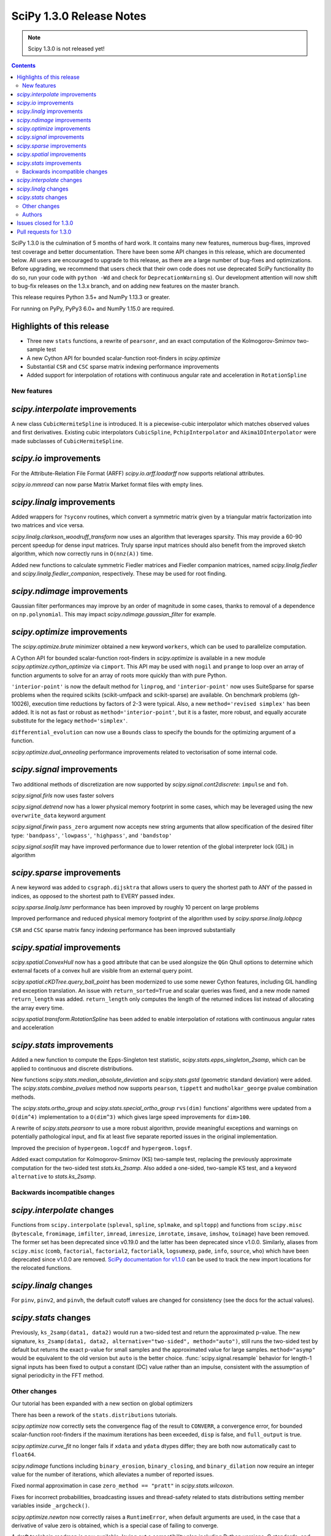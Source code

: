 ==========================
SciPy 1.3.0 Release Notes
==========================

.. note:: Scipy 1.3.0 is not released yet!

.. contents::

SciPy 1.3.0 is the culmination of 5 months of hard work. It contains
many new features, numerous bug-fixes, improved test coverage and better
documentation. There have been some API changes
in this release, which are documented below. All users are encouraged to
upgrade to this release, as there are a large number of bug-fixes and
optimizations. Before upgrading, we recommend that users check that
their own code does not use deprecated SciPy functionality (to do so,
run your code with ``python -Wd`` and check for ``DeprecationWarning`` s).
Our development attention will now shift to bug-fix releases on the
1.3.x branch, and on adding new features on the master branch.

This release requires Python 3.5+ and NumPy 1.13.3 or greater.

For running on PyPy, PyPy3 6.0+ and NumPy 1.15.0 are required.

Highlights of this release
--------------------------

- Three new ``stats`` functions, a rewrite of ``pearsonr``, and an exact
  computation of the Kolmogorov-Smirnov two-sample test
- A new Cython API for bounded scalar-function root-finders in `scipy.optimize`
- Substantial ``CSR`` and ``CSC`` sparse matrix indexing performance
  improvements
- Added support for interpolation of rotations with continuous angular
  rate and acceleration in ``RotationSpline``


New features
============

`scipy.interpolate` improvements
--------------------------------

A new class ``CubicHermiteSpline`` is introduced. It is a piecewise-cubic 
interpolator which matches observed values and first derivatives. Existing 
cubic interpolators ``CubicSpline``, ``PchipInterpolator`` and 
``Akima1DInterpolator`` were made subclasses of ``CubicHermiteSpline``.

`scipy.io` improvements
-----------------------

For the Attribute-Relation File Format (ARFF) `scipy.io.arff.loadarff` 
now supports relational attributes.

`scipy.io.mmread` can now parse Matrix Market format files with empty lines.

`scipy.linalg` improvements
---------------------------

Added wrappers for ``?syconv`` routines, which convert a symmetric matrix 
given by a triangular matrix factorization into two matrices and vice versa.

`scipy.linalg.clarkson_woodruff_transform` now uses an algorithm that leverages
sparsity. This may provide a 60-90 percent speedup for dense input matrices.
Truly sparse input matrices should also benefit from the improved sketch
algorithm, which now correctly runs in ``O(nnz(A))`` time.

Added new functions to calculate symmetric Fiedler matrices and
Fiedler companion matrices, named `scipy.linalg.fiedler` and 
`scipy.linalg.fiedler_companion`, respectively. These may be used
for root finding.

`scipy.ndimage` improvements
----------------------------

Gaussian filter performances may improve by an order of magnitude in
some cases, thanks to removal of a dependence on ``np.polynomial``. This
may impact `scipy.ndimage.gaussian_filter` for example.

`scipy.optimize` improvements
-----------------------------

The `scipy.optimize.brute` minimizer obtained a new keyword ``workers``, which
can be used to parallelize computation.

A Cython API for bounded scalar-function root-finders in `scipy.optimize`
is available in a new module `scipy.optimize.cython_optimize` via ``cimport``.
This API may be used with ``nogil`` and ``prange`` to loop 
over an array of function arguments to solve for an array of roots more 
quickly than with pure Python.

``'interior-point'`` is now the default method for ``linprog``, and 
``'interior-point'`` now uses SuiteSparse for sparse problems when the 
required scikits  (scikit-umfpack and scikit-sparse) are available. 
On benchmark problems (gh-10026), execution time reductions by factors of 2-3 
were typical. Also, a new ``method='revised simplex'`` has been added. 
It is not as fast or robust as ``method='interior-point'``, but it is a faster,
more robust, and equally accurate substitute for the legacy 
``method='simplex'``.

``differential_evolution`` can now use a ``Bounds`` class to specify the
bounds for the optimizing argument of a function.

`scipy.optimize.dual_annealing` performance improvements related to
vectorisation of some internal code.

`scipy.signal` improvements
---------------------------

Two additional methods of discretization are now supported by 
`scipy.signal.cont2discrete`: ``impulse`` and ``foh``.

`scipy.signal.firls` now uses faster solvers

`scipy.signal.detrend` now has a lower physical memory footprint in some
cases, which may be leveraged using the new ``overwrite_data`` keyword argument

`scipy.signal.firwin` ``pass_zero`` argument now accepts new string arguments
that allow specification of the desired filter type: ``'bandpass'``,
``'lowpass'``, ``'highpass'``, and ``'bandstop'``

`scipy.signal.sosfilt` may have improved performance due to lower retention
of the global interpreter lock (GIL) in algorithm

`scipy.sparse` improvements
---------------------------

A new keyword was added to ``csgraph.dijsktra`` that 
allows users to query the shortest path to ANY of the passed in indices,
as opposed to the shortest path to EVERY passed index.

`scipy.sparse.linalg.lsmr` performance has been improved by roughly 10 percent
on large problems

Improved performance and reduced physical memory footprint of the algorithm
used by `scipy.sparse.linalg.lobpcg`

``CSR`` and ``CSC`` sparse matrix fancy indexing performance has been
improved substantially

`scipy.spatial` improvements
----------------------------

`scipy.spatial.ConvexHull` now has a ``good`` attribute that can be used 
alongsize the ``QGn`` Qhull options to determine which external facets of a 
convex hull are visible from an external query point.

`scipy.spatial.cKDTree.query_ball_point` has been modernized to use some newer 
Cython features, including GIL handling and exception translation. An issue 
with ``return_sorted=True`` and scalar queries was fixed, and a new mode named 
``return_length`` was added. ``return_length`` only computes the length of the 
returned indices list instead of allocating the array every time.

`scipy.spatial.transform.RotationSpline` has been added to enable interpolation
of rotations with continuous angular rates and acceleration

`scipy.stats` improvements
--------------------------

Added a new function to compute the Epps-Singleton test statistic,
`scipy.stats.epps_singleton_2samp`, which can be applied to continuous and
discrete distributions.

New functions `scipy.stats.median_absolute_deviation` and `scipy.stats.gstd`
(geometric standard deviation) were added. The `scipy.stats.combine_pvalues` 
method now supports ``pearson``,  ``tippett`` and ``mudholkar_george`` pvalue 
combination methods.

The `scipy.stats.ortho_group` and `scipy.stats.special_ortho_group` 
``rvs(dim)`` functions' algorithms were updated from a ``O(dim^4)`` 
implementation to a ``O(dim^3)`` which gives large speed improvements 
for ``dim>100``.

A rewrite of `scipy.stats.pearsonr` to use a more robust algorithm,
provide meaningful exceptions and warnings on potentially pathological input,
and fix at least five separate reported issues in the original implementation.

Improved the precision of ``hypergeom.logcdf`` and ``hypergeom.logsf``.

Added exact computation for Kolmogorov-Smirnov (KS) two-sample test, replacing
the previously approximate computation for the two-sided test `stats.ks_2samp`.
Also added a one-sided, two-sample KS test, and a keyword ``alternative`` to 
`stats.ks_2samp`.

Backwards incompatible changes
==============================

`scipy.interpolate` changes
---------------------------

Functions from ``scipy.interpolate`` (``spleval``, ``spline``, ``splmake``,
and ``spltopp``) and functions from ``scipy.misc`` (``bytescale``,
``fromimage``, ``imfilter``, ``imread``, ``imresize``, ``imrotate``,
``imsave``, ``imshow``, ``toimage``) have been removed. The former set has 
been deprecated since v0.19.0 and the latter has been deprecated since v1.0.0.
Similarly, aliases from ``scipy.misc`` (``comb``, ``factorial``,
``factorial2``, ``factorialk``, ``logsumexp``, ``pade``, ``info``, ``source``,
``who``) which have been deprecated since v1.0.0 are removed. 
`SciPy documentation for
v1.1.0 <https://docs.scipy.org/doc/scipy-1.1.0/reference/misc.html>`__
can be used to track the new import locations for the relocated functions.

`scipy.linalg` changes
----------------------

For ``pinv``, ``pinv2``, and ``pinvh``, the default cutoff values are changed 
for consistency (see the docs for the actual values).

`scipy.stats` changes
---------------------

Previously, ``ks_2samp(data1, data2)`` would run a two-sided test and return 
the approximated p-value. The new signature, ``ks_2samp(data1, data2,
alternative="two-sided", method="auto")``, still runs the two-sided test by
default but returns the exact p-value for small samples and the approximated
value for large samples. ``method="asymp"`` would be equivalent to the 
old version but ``auto`` is the better choice.
:func:`scipy.signal.resample` behavior for length-1 signal inputs has been
fixed to output a constant (DC) value rather than an impulse, consistent with
the assumption of signal periodicity in the FFT method.

Other changes
=============

Our tutorial has been expanded with a new section on global optimizers

There has been a rework of the ``stats.distributions`` tutorials.

`scipy.optimize` now correctly sets the convergence flag of the result to 
``CONVERR``, a convergence error, for bounded scalar-function root-finders 
if the maximum iterations has been exceeded, ``disp`` is false, and 
``full_output`` is true.

`scipy.optimize.curve_fit` no longer fails if ``xdata`` and ``ydata`` dtypes 
differ; they are both now automatically cast to ``float64``.

`scipy.ndimage` functions including ``binary_erosion``, ``binary_closing``, and 
``binary_dilation`` now require an integer value for the number of iterations,
which alleviates a number of reported issues.

Fixed normal approximation in case ``zero_method == "pratt"`` in 
`scipy.stats.wilcoxon`.

Fixes for incorrect probabilities, broadcasting issues and thread-safety 
related to stats distributions setting member variables inside ``_argcheck()``.

`scipy.optimize.newton` now correctly raises a ``RuntimeError``, when default 
arguments are used, in the case that a derivative of value zero is obtained,
which is a special case of failing to converge.

A draft toolchain roadmap is now available, laying out a compatibility plan
including Python versions, C standards, and NumPy versions.


Authors
=======

* ananyashreyjain +
* ApamNapat +
* Scott Calabrese Barton +
* Christoph Baumgarten
* Peter Bell +
* Jacob Blomgren +
* Doctor Bob +
* Mana Borwornpadungkitti +
* Matthew Brett
* Evgeni Burovski
* CJ Carey
* Vega Theil Carstensen +
* Robert Cimrman
* Forrest Collman +
* Pietro Cottone +
* David +
* Idan David +
* Christoph Deil
* Dieter Werthmüller
* Conner DiPaolo +
* Dowon
* Michael Dunphy +
* Peter Andreas Entschev +
* Gökçen Eraslan +
* Johann Faouzi +
* Yu Feng
* Piotr Figiel +
* Matthew H Flamm
* Franz Forstmayr +
* Christoph Gohlke
* Richard Janis Goldschmidt +
* Ralf Gommers
* Lars Grueter
* Sylvain Gubian
* Matt Haberland
* Yaroslav Halchenko
* Charles Harris
* Lindsey Hiltner
* JakobStruye +
* He Jia +
* Jwink3101 +
* Greg Kiar +
* Julius Bier Kirkegaard
* John Kirkham +
* Thomas Kluyver
* Vladimir Korolev +
* Joseph Kuo +
* Michael Lamparski +
* Eric Larson
* Denis Laxalde
* Katrin Leinweber
* Jesse Livezey
* ludcila +
* Dhruv Madeka +
* Magnus +
* Nikolay Mayorov
* Mark Mikofski
* Jarrod Millman
* Markus Mohrhard +
* Eric Moore
* Andrew Nelson
* Aki Nishimura +
* OGordon100 +
* Petar Mlinarić +
* Stefan Peterson
* Matti Picus +
* Ilhan Polat
* Aaron Pries +
* Matteo Ravasi +
* Tyler Reddy
* Ashton Reimer +
* Joscha Reimer
* rfezzani +
* Riadh +
* Lucas Roberts
* Heshy Roskes +
* Mirko Scholz +
* Taylor D. Scott +
* Srikrishna Sekhar +
* Kevin Sheppard +
* Sourav Singh
* skjerns +
* Kai Striega
* SyedSaifAliAlvi +
* Gopi Manohar T +
* Albert Thomas +
* Timon +
* Paul van Mulbregt
* Jacob Vanderplas
* Daniel Vargas +
* Pauli Virtanen
* VNMabus +
* Stefan van der Walt
* Warren Weckesser
* Josh Wilson
* Nate Yoder +
* Roman Yurchak

A total of 97 people contributed to this release.
People with a "+" by their names contributed a patch for the first time.
This list of names is automatically generated, and may not be fully complete.

Issues closed for 1.3.0
-----------------------

* `#1320 <https://github.com/scipy/scipy/issues/1320>`__: scipy.stats.distribution: problem with self.a, self.b if they...
* `#2002 <https://github.com/scipy/scipy/issues/2002>`__: members set in scipy.stats.distributions.##._argcheck (Trac #1477)
* `#2823 <https://github.com/scipy/scipy/issues/2823>`__: distribution methods add tmp
* `#3220 <https://github.com/scipy/scipy/issues/3220>`__: Scipy.opimize.fmin_powell direc argument syntax unclear
* `#3728 <https://github.com/scipy/scipy/issues/3728>`__: scipy.stats.pearsonr: possible bug with zero variance input
* `#6805 <https://github.com/scipy/scipy/issues/6805>`__: error-in-scipy-wilcoxon-signed-rank-test-for-equal-series
* `#6873 <https://github.com/scipy/scipy/issues/6873>`__: 'stats.boxcox' return all same values
* `#7117 <https://github.com/scipy/scipy/issues/7117>`__: Warn users when using float32 input data to curve_fit and friends
* `#7632 <https://github.com/scipy/scipy/issues/7632>`__: it's not possible to tell the \`optimize.least_squares\` solver...
* `#7730 <https://github.com/scipy/scipy/issues/7730>`__: stats.pearsonr: Potential division by zero for dataset of length...
* `#7933 <https://github.com/scipy/scipy/issues/7933>`__: stats.truncnorm fails when providing values outside truncation...
* `#8033 <https://github.com/scipy/scipy/issues/8033>`__: Add standard filter types to firwin to set pass_zero intuitively...
* `#8600 <https://github.com/scipy/scipy/issues/8600>`__: lfilter.c.src zfill has erroneous header
* `#8692 <https://github.com/scipy/scipy/issues/8692>`__: Non-negative values of \`stats.hypergeom.logcdf\`
* `#8734 <https://github.com/scipy/scipy/issues/8734>`__: Enable pip build isolation
* `#8861 <https://github.com/scipy/scipy/issues/8861>`__: scipy.linalg.pinv gives wrong result while scipy.linalg.pinv2...
* `#8915 <https://github.com/scipy/scipy/issues/8915>`__: need to fix macOS build against older numpy versions
* `#8980 <https://github.com/scipy/scipy/issues/8980>`__: scipy.stats.pearsonr overflows with high values of x and y
* `#9226 <https://github.com/scipy/scipy/issues/9226>`__: BUG: signal: SystemError: <built-in function _linear_filter>...
* `#9254 <https://github.com/scipy/scipy/issues/9254>`__: BUG: root finders brentq, etc, flag says "converged" even if...
* `#9308 <https://github.com/scipy/scipy/issues/9308>`__: Test failure - test_initial_constraints_as_canonical
* `#9353 <https://github.com/scipy/scipy/issues/9353>`__: scipy.stats.pearsonr returns r=1 if r_num/r_den = inf
* `#9359 <https://github.com/scipy/scipy/issues/9359>`__: Planck distribution is a geometric distribution
* `#9381 <https://github.com/scipy/scipy/issues/9381>`__: linregress should warn user in 2x2 array case
* `#9406 <https://github.com/scipy/scipy/issues/9406>`__: BUG: stats: In pearsonr, when r is nan, the p-value must also...
* `#9437 <https://github.com/scipy/scipy/issues/9437>`__: Cannot create sparse matrix from size_t indexes
* `#9518 <https://github.com/scipy/scipy/issues/9518>`__: Relational attributes in loadarff
* `#9551 <https://github.com/scipy/scipy/issues/9551>`__: BUG: scipy.optimize.newton says the root of x^2+1 is zero.
* `#9564 <https://github.com/scipy/scipy/issues/9564>`__: rv_sample accepts invalid input in scipy.stats
* `#9565 <https://github.com/scipy/scipy/issues/9565>`__: improper handling of multidimensional input in stats.rv_sample
* `#9581 <https://github.com/scipy/scipy/issues/9581>`__: Least-squares minimization fails silently when x and y data are...
* `#9587 <https://github.com/scipy/scipy/issues/9587>`__: Outdated value for scipy.constants.au
* `#9611 <https://github.com/scipy/scipy/issues/9611>`__: Overflow error with new way of p-value calculation in kendall...
* `#9645 <https://github.com/scipy/scipy/issues/9645>`__: \`scipy.stats.mode\` crashes with variable length arrays (\`dtype=object\`)
* `#9734 <https://github.com/scipy/scipy/issues/9734>`__: PendingDeprecationWarning for np.matrix with pytest
* `#9786 <https://github.com/scipy/scipy/issues/9786>`__: stats.ks_2samp() misleading for small data sets.
* `#9790 <https://github.com/scipy/scipy/issues/9790>`__: Excessive memory usage on detrend
* `#9801 <https://github.com/scipy/scipy/issues/9801>`__: dual_annealing does not set the success attribute in OptimizeResult
* `#9833 <https://github.com/scipy/scipy/issues/9833>`__: IntegrationWarning from mielke.stats() during build of html doc.
* `#9835 <https://github.com/scipy/scipy/issues/9835>`__: scipy.signal.firls seems to be inefficient versus MATLAB firls
* `#9864 <https://github.com/scipy/scipy/issues/9864>`__: Curve_fit does not check for empty input data if called with...
* `#9869 <https://github.com/scipy/scipy/issues/9869>`__: scipy.ndimage.label: Minor documentation issue
* `#9882 <https://github.com/scipy/scipy/issues/9882>`__: format at the wrong paranthesis in scipy.spatial.transform
* `#9889 <https://github.com/scipy/scipy/issues/9889>`__: scipy.signal.find_peaks minor documentation issue
* `#9890 <https://github.com/scipy/scipy/issues/9890>`__: Minkowski p-norm Issues in cKDTree For Values Other Than 2 Or...
* `#9896 <https://github.com/scipy/scipy/issues/9896>`__: scipy.stats._argcheck sets (not just checks) values
* `#9905 <https://github.com/scipy/scipy/issues/9905>`__: Memory error in ndimage.binary_erosion
* `#9909 <https://github.com/scipy/scipy/issues/9909>`__: binary_dilation/erosion/closing crashes when iterations is float
* `#9919 <https://github.com/scipy/scipy/issues/9919>`__: BUG: \`coo_matrix\` does not validate the \`shape\` argument.
* `#9982 <https://github.com/scipy/scipy/issues/9982>`__: lsq_linear hangs/infinite loop with 'trf' method
* `#10003 <https://github.com/scipy/scipy/issues/10003>`__: exponnorm.pdf returns NAN for small K
* `#10011 <https://github.com/scipy/scipy/issues/10011>`__: Incorrect check for invalid rotation plane in scipy.ndimage.rotate
* `#10024 <https://github.com/scipy/scipy/issues/10024>`__: Fails to build from git
* `#10048 <https://github.com/scipy/scipy/issues/10048>`__: DOC: scipy.optimize.root_scalar
* `#10068 <https://github.com/scipy/scipy/issues/10068>`__: DOC: scipy.interpolate.splev
* `#10074 <https://github.com/scipy/scipy/issues/10074>`__: BUG: \`expm\` calculates the wrong coefficients in the backward...


Pull requests for 1.3.0
-----------------------

* `#7827 <https://github.com/scipy/scipy/pull/7827>`__: ENH: sparse: overhaul of sparse matrix indexing
* `#8431 <https://github.com/scipy/scipy/pull/8431>`__: ENH: Cython optimize zeros api
* `#8743 <https://github.com/scipy/scipy/pull/8743>`__: DOC: Updated linalg.pinv, .pinv2, .pinvh docstrings
* `#8744 <https://github.com/scipy/scipy/pull/8744>`__: DOC: added examples to remez docstring
* `#9227 <https://github.com/scipy/scipy/pull/9227>`__: DOC: update description of "direc" parameter of "fmin_powell"
* `#9263 <https://github.com/scipy/scipy/pull/9263>`__: ENH: optimize: added "revised simplex" for scipy.optimize.linprog
* `#9325 <https://github.com/scipy/scipy/pull/9325>`__: DEP: Remove deprecated functions for 1.3.0
* `#9330 <https://github.com/scipy/scipy/pull/9330>`__: Add note on push and pull affine transformations
* `#9423 <https://github.com/scipy/scipy/pull/9423>`__: DOC: Clearly state how 2x2 input arrays are handled in stats.linregress
* `#9428 <https://github.com/scipy/scipy/pull/9428>`__: ENH: parallelised brute
* `#9438 <https://github.com/scipy/scipy/pull/9438>`__: BUG: Initialize coo matrix with size_t indexes
* `#9455 <https://github.com/scipy/scipy/pull/9455>`__: MAINT: Speed up get_(lapack,blas)_func
* `#9465 <https://github.com/scipy/scipy/pull/9465>`__: MAINT: Clean up optimize.zeros C solvers interfaces/code.
* `#9477 <https://github.com/scipy/scipy/pull/9477>`__: DOC: linalg: fix lstsq docstring on residues shape
* `#9478 <https://github.com/scipy/scipy/pull/9478>`__: DOC: Add docstring examples for rosen functions
* `#9479 <https://github.com/scipy/scipy/pull/9479>`__: DOC: Add docstring example for ai_zeros and bi_zeros
* `#9480 <https://github.com/scipy/scipy/pull/9480>`__: MAINT: linalg: lstsq clean up
* `#9489 <https://github.com/scipy/scipy/pull/9489>`__: DOC: roadmap update for changes over the last year.
* `#9492 <https://github.com/scipy/scipy/pull/9492>`__: MAINT: stats: Improve implementation of chi2 ppf method.
* `#9497 <https://github.com/scipy/scipy/pull/9497>`__: DOC: Improve docstrings sparse.linalg.isolve
* `#9499 <https://github.com/scipy/scipy/pull/9499>`__: DOC: Replace "Scipy" with "SciPy" in the .rst doc files for consistency.
* `#9500 <https://github.com/scipy/scipy/pull/9500>`__: DOC: Document the toolchain and its roadmap.
* `#9505 <https://github.com/scipy/scipy/pull/9505>`__: DOC: specify which definition of skewness is used
* `#9511 <https://github.com/scipy/scipy/pull/9511>`__: DEP: interpolate: remove deprecated interpolate_wrapper
* `#9517 <https://github.com/scipy/scipy/pull/9517>`__: BUG: improve error handling in stats.iqr
* `#9522 <https://github.com/scipy/scipy/pull/9522>`__: ENH: Add Fiedler and fiedler companion to special matrices
* `#9526 <https://github.com/scipy/scipy/pull/9526>`__: TST: relax precision requirements in signal.correlate tests
* `#9529 <https://github.com/scipy/scipy/pull/9529>`__: DOC: fix missing random seed in optimize.newton example
* `#9533 <https://github.com/scipy/scipy/pull/9533>`__: MAINT: Use list comprehension when possible
* `#9537 <https://github.com/scipy/scipy/pull/9537>`__: DOC: add a "big picture" roadmap
* `#9538 <https://github.com/scipy/scipy/pull/9538>`__: DOC: Replace "Numpy" with "NumPy" in .py, .rst and .txt doc files...
* `#9539 <https://github.com/scipy/scipy/pull/9539>`__: ENH: add two-sample test (Epps-Singleton) to scipy.stats
* `#9559 <https://github.com/scipy/scipy/pull/9559>`__: DOC: add section on global optimizers to tutorial
* `#9561 <https://github.com/scipy/scipy/pull/9561>`__: ENH: remove noprefix.h, change code appropriately
* `#9562 <https://github.com/scipy/scipy/pull/9562>`__: MAINT: stats: Rewrite pearsonr.
* `#9563 <https://github.com/scipy/scipy/pull/9563>`__: BUG: Minor bug fix Callback in linprog(method='simplex')
* `#9568 <https://github.com/scipy/scipy/pull/9568>`__: MAINT: raise runtime error for newton with zeroder if disp true,...
* `#9570 <https://github.com/scipy/scipy/pull/9570>`__: Correct docstring in show_options in optimize. Fixes #9407
* `#9573 <https://github.com/scipy/scipy/pull/9573>`__: BUG fixes range of pk variable pre-check
* `#9577 <https://github.com/scipy/scipy/pull/9577>`__: TST: fix minor issue in a signal.stft test.
* `#9580 <https://github.com/scipy/scipy/pull/9580>`__: Included blank line before list - Fixes #8658
* `#9582 <https://github.com/scipy/scipy/pull/9582>`__: MAINT: drop Python 2.7 and 3.4
* `#9588 <https://github.com/scipy/scipy/pull/9588>`__: MAINT: update \`constants.astronomical_unit\` to new 2012 value.
* `#9592 <https://github.com/scipy/scipy/pull/9592>`__: TST: Add 32-bit testing to CI
* `#9593 <https://github.com/scipy/scipy/pull/9593>`__: DOC: Replace cumulative density with cumulative distribution
* `#9596 <https://github.com/scipy/scipy/pull/9596>`__: TST: remove VC 9.0 from Azure CI
* `#9599 <https://github.com/scipy/scipy/pull/9599>`__: Hyperlink DOI to preferred resolver
* `#9601 <https://github.com/scipy/scipy/pull/9601>`__: DEV: try to limit GC memory use on PyPy
* `#9603 <https://github.com/scipy/scipy/pull/9603>`__: MAINT: improve logcdf and logsf of hypergeometric distribution
* `#9605 <https://github.com/scipy/scipy/pull/9605>`__: Reference to pylops in LinearOperator notes and ARPACK example
* `#9617 <https://github.com/scipy/scipy/pull/9617>`__: TST: reduce max memory usage for sparse.linalg.lgmres test
* `#9619 <https://github.com/scipy/scipy/pull/9619>`__: FIX: Sparse matrix addition/subtraction eliminates explicit zeros
* `#9621 <https://github.com/scipy/scipy/pull/9621>`__: bugfix in rv_sample in scipy.stats
* `#9622 <https://github.com/scipy/scipy/pull/9622>`__: MAINT: Raise error in directed_hausdorff distance
* `#9623 <https://github.com/scipy/scipy/pull/9623>`__: DOC: Build docs with warnings as errors
* `#9625 <https://github.com/scipy/scipy/pull/9625>`__: Return the number of calls to 'hessp' (not just 'hess') in trust...
* `#9627 <https://github.com/scipy/scipy/pull/9627>`__: BUG: ignore empty lines in mmio
* `#9637 <https://github.com/scipy/scipy/pull/9637>`__: Function to calculate the MAD of an array
* `#9646 <https://github.com/scipy/scipy/pull/9646>`__: BUG: stats: mode for objects w/ndim > 1
* `#9648 <https://github.com/scipy/scipy/pull/9648>`__: Add \`stats.contingency\` to refguide-check
* `#9650 <https://github.com/scipy/scipy/pull/9650>`__: ENH: many lobpcg() algorithm improvements
* `#9652 <https://github.com/scipy/scipy/pull/9652>`__: Move misc.doccer to _lib.doccer
* `#9660 <https://github.com/scipy/scipy/pull/9660>`__: ENH: add pearson, tippett, and mudholkar-george to combine_pvalues
* `#9661 <https://github.com/scipy/scipy/pull/9661>`__: BUG: Fix ksone right-hand endpoint, documentation and tests.
* `#9664 <https://github.com/scipy/scipy/pull/9664>`__: ENH: adding multi-target dijsktra performance enhancement
* `#9670 <https://github.com/scipy/scipy/pull/9670>`__: MAINT: link planck and geometric distribution in scipy.stats
* `#9676 <https://github.com/scipy/scipy/pull/9676>`__: ENH: optimize: change default linprog method to interior-point
* `#9685 <https://github.com/scipy/scipy/pull/9685>`__: Added reference to ndimage.filters.median_filter
* `#9705 <https://github.com/scipy/scipy/pull/9705>`__: Fix coefficients in expm helper function
* `#9711 <https://github.com/scipy/scipy/pull/9711>`__: Release the GIL during sosfilt processing for simple types
* `#9721 <https://github.com/scipy/scipy/pull/9721>`__: ENH: Convexhull visiblefacets
* `#9723 <https://github.com/scipy/scipy/pull/9723>`__: BLD: Modify rv_generic._construct_doc to print out failing distribution...
* `#9726 <https://github.com/scipy/scipy/pull/9726>`__: BUG: Fix small issues with \`signal.lfilter'
* `#9729 <https://github.com/scipy/scipy/pull/9729>`__: BUG: Typecheck iterations for binary image operations
* `#9730 <https://github.com/scipy/scipy/pull/9730>`__: ENH: reduce sizeof(NI_WatershedElement) by 20%
* `#9731 <https://github.com/scipy/scipy/pull/9731>`__: ENH: remove suspicious sequence of type castings
* `#9739 <https://github.com/scipy/scipy/pull/9739>`__: BUG: qr_updates fails if u is exactly in span Q
* `#9749 <https://github.com/scipy/scipy/pull/9749>`__: BUG: MapWrapper.__exit__ should terminate
* `#9753 <https://github.com/scipy/scipy/pull/9753>`__: ENH: Added exact computation for Kolmogorov-Smirnov two-sample...
* `#9755 <https://github.com/scipy/scipy/pull/9755>`__: DOC: Added example for signal.impulse, copied from impulse2
* `#9756 <https://github.com/scipy/scipy/pull/9756>`__: DOC: Added docstring example for iirdesign
* `#9757 <https://github.com/scipy/scipy/pull/9757>`__: DOC: Added examples for step functions
* `#9759 <https://github.com/scipy/scipy/pull/9759>`__: ENH: Allow pass_zero to act like btype
* `#9760 <https://github.com/scipy/scipy/pull/9760>`__: DOC: Added docstring for lp2bs
* `#9761 <https://github.com/scipy/scipy/pull/9761>`__: DOC: Added docstring and example for lp2bp
* `#9764 <https://github.com/scipy/scipy/pull/9764>`__: BUG: Catch internal warnings for matrix
* `#9766 <https://github.com/scipy/scipy/pull/9766>`__: ENH: Speed up _gaussian_kernel1d by removing dependence on np.polynomial
* `#9769 <https://github.com/scipy/scipy/pull/9769>`__: BUG: Fix Cubic Spline Read Only issues
* `#9773 <https://github.com/scipy/scipy/pull/9773>`__: DOC: Several docstrings
* `#9774 <https://github.com/scipy/scipy/pull/9774>`__: TST: bump Azure CI OpenBLAS version to match wheels
* `#9775 <https://github.com/scipy/scipy/pull/9775>`__: DOC: Improve clarity of cov_x documentation for scipy.optimize.leastsq
* `#9779 <https://github.com/scipy/scipy/pull/9779>`__: ENH: dual_annealing vectorise visit_fn
* `#9788 <https://github.com/scipy/scipy/pull/9788>`__: TST, BUG: f2py-related issues with NumPy < 1.14.0
* `#9791 <https://github.com/scipy/scipy/pull/9791>`__: BUG: fix amax constraint not enforced in scalar_search_wolfe2
* `#9792 <https://github.com/scipy/scipy/pull/9792>`__: ENH: Allow inplace copying in place in "detrend" function
* `#9795 <https://github.com/scipy/scipy/pull/9795>`__: DOC: Fix/update docstring for dstn and dst
* `#9796 <https://github.com/scipy/scipy/pull/9796>`__: MAINT: Allow None tolerances in least_squares
* `#9798 <https://github.com/scipy/scipy/pull/9798>`__: BUG: fixes abort trap 6 error in scipy issue 9785 in unit tests
* `#9807 <https://github.com/scipy/scipy/pull/9807>`__: MAINT: improve doc and add alternative keyword to wilcoxon in...
* `#9808 <https://github.com/scipy/scipy/pull/9808>`__: Fix PPoly integrate and test for CubicSpline
* `#9810 <https://github.com/scipy/scipy/pull/9810>`__: ENH: Add the geometric standard deviation function
* `#9811 <https://github.com/scipy/scipy/pull/9811>`__: MAINT: remove invalid derphi default None value in scalar_search_wolfe2
* `#9813 <https://github.com/scipy/scipy/pull/9813>`__: Adapt hamming distance in C to support weights
* `#9817 <https://github.com/scipy/scipy/pull/9817>`__: DOC: Copy solver description to solver modules
* `#9829 <https://github.com/scipy/scipy/pull/9829>`__: ENH: Add FOH and equivalent impulse response discretizations...
* `#9831 <https://github.com/scipy/scipy/pull/9831>`__: ENH: Implement RotationSpline
* `#9834 <https://github.com/scipy/scipy/pull/9834>`__: DOC: Change mielke distribution default parameters to ensure...
* `#9838 <https://github.com/scipy/scipy/pull/9838>`__: ENH: Use faster solvers for firls
* `#9854 <https://github.com/scipy/scipy/pull/9854>`__: ENH: loadarff now supports relational attributes.
* `#9856 <https://github.com/scipy/scipy/pull/9856>`__: integrate.bvp - improve handling of nonlinear boundary conditions
* `#9862 <https://github.com/scipy/scipy/pull/9862>`__: TST: reduce Appveyor CI load
* `#9874 <https://github.com/scipy/scipy/pull/9874>`__: DOC: Update requirements in release notes
* `#9883 <https://github.com/scipy/scipy/pull/9883>`__: BUG: fixed parenthesis in spatial.rotation
* `#9884 <https://github.com/scipy/scipy/pull/9884>`__: ENH: Use Sparsity in Clarkson-Woodruff Sketch
* `#9888 <https://github.com/scipy/scipy/pull/9888>`__: MAINT: Replace NumPy aliased functions
* `#9892 <https://github.com/scipy/scipy/pull/9892>`__: BUG: Fix 9890 query_ball_point returns wrong result when p is...
* `#9893 <https://github.com/scipy/scipy/pull/9893>`__: BUG: curve_fit doesn't check for empty input if called with bounds
* `#9894 <https://github.com/scipy/scipy/pull/9894>`__: scipy.signal.find_peaks documentation error
* `#9898 <https://github.com/scipy/scipy/pull/9898>`__: BUG: Set success attribute in OptimizeResult. See #9801
* `#9900 <https://github.com/scipy/scipy/pull/9900>`__: BUG: Restrict rv_generic._argcheck() and its overrides from setting...
* `#9906 <https://github.com/scipy/scipy/pull/9906>`__: fixed a bug in kde logpdf
* `#9911 <https://github.com/scipy/scipy/pull/9911>`__: DOC: replace example for "np.select" with the one from numpy...
* `#9912 <https://github.com/scipy/scipy/pull/9912>`__: BF(DOC): point to numpy.select instead of plain (python) .select
* `#9914 <https://github.com/scipy/scipy/pull/9914>`__: DOC: change ValueError message in _validate_pad of signaltools.
* `#9915 <https://github.com/scipy/scipy/pull/9915>`__: cKDTree query_ball_point improvements
* `#9918 <https://github.com/scipy/scipy/pull/9918>`__: Update ckdtree.pyx with boxsize argument in docstring
* `#9920 <https://github.com/scipy/scipy/pull/9920>`__: BUG: sparse: Validate explicit shape if given with dense argument...
* `#9924 <https://github.com/scipy/scipy/pull/9924>`__: BLD: add back pyproject.toml
* `#9931 <https://github.com/scipy/scipy/pull/9931>`__: Fix empty constraint
* `#9935 <https://github.com/scipy/scipy/pull/9935>`__: DOC: fix references for stats.f_oneway
* `#9936 <https://github.com/scipy/scipy/pull/9936>`__: Revert gh-9619: "FIX: Sparse matrix addition/subtraction eliminates...
* `#9937 <https://github.com/scipy/scipy/pull/9937>`__: MAINT: fix PEP8 issues and update to pycodestyle 2.5.0
* `#9939 <https://github.com/scipy/scipy/pull/9939>`__: DOC: correct \`structure\` description in \`ndimage.label\` docstring
* `#9940 <https://github.com/scipy/scipy/pull/9940>`__: MAINT: remove extraneous distutils copies
* `#9945 <https://github.com/scipy/scipy/pull/9945>`__: ENH: differential_evolution can use Bounds object
* `#9949 <https://github.com/scipy/scipy/pull/9949>`__: Added 'std' to add doctstrings since it is a \`known_stats\`...
* `#9953 <https://github.com/scipy/scipy/pull/9953>`__: DOC: Documentation cleanup for stats tutorials.
* `#9962 <https://github.com/scipy/scipy/pull/9962>`__: __repr__ for Bounds
* `#9971 <https://github.com/scipy/scipy/pull/9971>`__: ENH: Improve performance of lsmr
* `#9987 <https://github.com/scipy/scipy/pull/9987>`__: CI: pin Sphinx version to 1.8.5
* `#9990 <https://github.com/scipy/scipy/pull/9990>`__: ENH: constraint violation
* `#9991 <https://github.com/scipy/scipy/pull/9991>`__: BUG: Avoid inplace modification of input array in newton
* `#9995 <https://github.com/scipy/scipy/pull/9995>`__: MAINT: sparse.csgraph: Add cdef to stop build warning.
* `#9996 <https://github.com/scipy/scipy/pull/9996>`__: BUG: Make minimize_quadratic_1d work with infinite bounds correctly
* `#10004 <https://github.com/scipy/scipy/pull/10004>`__: BUG: Fix unbound local error in linprog - simplex.
* `#10007 <https://github.com/scipy/scipy/pull/10007>`__: BLD: fix Python 3.7 build with build isolation
* `#10009 <https://github.com/scipy/scipy/pull/10009>`__: BUG: Make sure that _binary_erosion only accepts an integer number...
* `#10016 <https://github.com/scipy/scipy/pull/10016>`__: Update link to airspeed-velocity
* `#10017 <https://github.com/scipy/scipy/pull/10017>`__: DOC: Update \`interpolate.LSQSphereBivariateSpline\` to include...
* `#10018 <https://github.com/scipy/scipy/pull/10018>`__: MAINT: special: Fix a few warnings that occur when compiling...
* `#10019 <https://github.com/scipy/scipy/pull/10019>`__: TST: Azure summarizes test failures
* `#10021 <https://github.com/scipy/scipy/pull/10021>`__: ENH: Introduce CubicHermiteSpline
* `#10022 <https://github.com/scipy/scipy/pull/10022>`__: BENCH: Increase cython version in asv to fix benchmark builds
* `#10023 <https://github.com/scipy/scipy/pull/10023>`__: BUG: Avoid exponnorm producing nan for small K values.
* `#10025 <https://github.com/scipy/scipy/pull/10025>`__: BUG: optimize: tweaked linprog status 4 error message
* `#10026 <https://github.com/scipy/scipy/pull/10026>`__: ENH: optimize: use SuiteSparse in linprog interior-point when...
* `#10027 <https://github.com/scipy/scipy/pull/10027>`__: MAINT: cluster: clean up the use of malloc() in the function...
* `#10028 <https://github.com/scipy/scipy/pull/10028>`__: Fix rotate invalid plane check
* `#10040 <https://github.com/scipy/scipy/pull/10040>`__: MAINT: fix pratt method of wilcox test in scipy.stats
* `#10041 <https://github.com/scipy/scipy/pull/10041>`__: MAINT: special: Fix a warning generated when building the AMOS...
* `#10044 <https://github.com/scipy/scipy/pull/10044>`__: DOC: fix up spatial.transform.Rotation docstrings
* `#10047 <https://github.com/scipy/scipy/pull/10047>`__: MAINT: interpolate: Fix a few build warnings.
* `#10051 <https://github.com/scipy/scipy/pull/10051>`__: Add project_urls to setup
* `#10052 <https://github.com/scipy/scipy/pull/10052>`__: don't set flag to "converged" if max iter exceeded
* `#10054 <https://github.com/scipy/scipy/pull/10054>`__: MAINT: signal: Fix a few build warnings and modernize some C...
* `#10056 <https://github.com/scipy/scipy/pull/10056>`__: BUG: Ensure factorial is not too large in kendaltau
* `#10058 <https://github.com/scipy/scipy/pull/10058>`__: Small speedup in samping from ortho and special_ortho groups
* `#10059 <https://github.com/scipy/scipy/pull/10059>`__: BUG: optimize: fix #10038 by increasing tol
* `#10061 <https://github.com/scipy/scipy/pull/10061>`__: BLD: DOC: make building docs easier by parsing python version.
* `#10064 <https://github.com/scipy/scipy/pull/10064>`__: ENH: Significant speedup for ortho and special ortho group
* `#10065 <https://github.com/scipy/scipy/pull/10065>`__: DOC: Reword parameter descriptions in \`optimize.root_scalar\`
* `#10066 <https://github.com/scipy/scipy/pull/10066>`__: BUG: signal: Fix error raised by savgol_coeffs when deriv > polyorder.
* `#10067 <https://github.com/scipy/scipy/pull/10067>`__: MAINT: Fix the cutoff value inconsistency for pinv2 and pinvh
* `#10072 <https://github.com/scipy/scipy/pull/10072>`__: BUG: stats: Fix boxcox_llf to avoid loss of precision.
* `#10075 <https://github.com/scipy/scipy/pull/10075>`__: ENH: Add wrappers for ?syconv routines
* `#10076 <https://github.com/scipy/scipy/pull/10076>`__: BUG: optimize: fix curve_fit for mixed float32/float64 input
* `#10077 <https://github.com/scipy/scipy/pull/10077>`__: DOC: Replace undefined \`k\` in \`interpolate.splev\` docstring
* `#10079 <https://github.com/scipy/scipy/pull/10079>`__: DOC: Fixed typo, rearranged some doc of stats.morestats.wilcoxon.
* `#10080 <https://github.com/scipy/scipy/pull/10080>`__: TST: install scikit-sparse for full TravisCI tests
* `#10083 <https://github.com/scipy/scipy/pull/10083>`__: Clean \`\`_clean_inputs\`\` in optimize.linprog
* `#10088 <https://github.com/scipy/scipy/pull/10088>`__: ENH: optimize: linprog test CHOLMOD/UMFPACK solvers when available
* `#10090 <https://github.com/scipy/scipy/pull/10090>`__: MAINT: Fix CubicSplinerInterpolator for pandas
* `#10091 <https://github.com/scipy/scipy/pull/10091>`__: MAINT: improve logcdf and logsf of hypergeometric distribution
* `#10095 <https://github.com/scipy/scipy/pull/10095>`__: MAINT: Clean \`\`_clean_inputs\`\` in linprog
